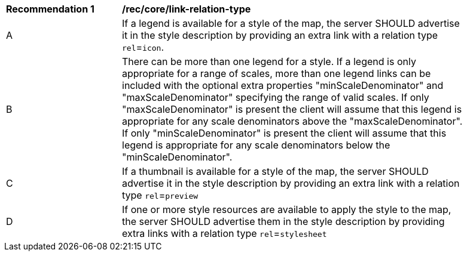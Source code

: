 [[rec_core_link-relation-type]]
[width="90%",cols="2,6a"]
|===
^|*Recommendation {counter:rec-id}* |*/rec/core/link-relation-type*
^|A |If a legend is available for a style of the map, the server SHOULD advertise it in the style description by providing an extra link with a relation type `rel`=`icon`.
^|B |There can be more than one legend for a style. If a legend is only appropriate for a range of scales, more than one legend links can be included with the optional extra properties "minScaleDenominator" and "maxScaleDenominator" specifying the range of valid scales. If only "maxScaleDenominator" is present the client will assume that this legend is appropriate for any scale denominators above the "maxScaleDenominator". If only "minScaleDenominator" is present the client will assume that this legend is appropriate for any scale denominators below the "minScaleDenominator".
^|C |If a thumbnail is available for a style of the map, the server SHOULD advertise it in the style description by providing an extra link with a relation type `rel`=`preview`
^|D |If one or more style resources are available to apply the style to the map, the server SHOULD advertise them in the style description by providing extra links with a relation type `rel`=`stylesheet`  
|===
